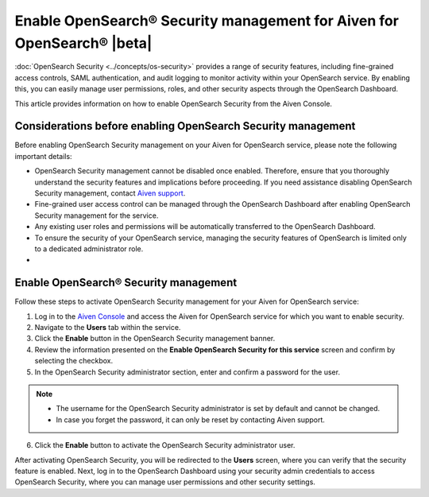 Enable OpenSearch® Security management for Aiven for OpenSearch® |beta|
========================================================================

:doc:`OpenSearch Security <../concepts/os-security>` provides a range of security features, including fine-grained access controls, SAML authentication, and audit logging to monitor activity within your OpenSearch service. By enabling this, you can easily manage user permissions, roles, and other security aspects through the OpenSearch Dashboard.

This article provides information on how to enable OpenSearch Security from the Aiven Console. 

Considerations before enabling OpenSearch Security management
-------------------------------------------------------------

Before enabling OpenSearch Security management on your Aiven for OpenSearch service, please note the following important details:

* OpenSearch Security management cannot be disabled once enabled. Therefore, ensure that you thoroughly understand the security features and implications before proceeding. If you need assistance disabling OpenSearch Security management, contact `Aiven support <https://aiven.io/support-services>`_.
* Fine-grained user access control can be managed through the OpenSearch Dashboard after enabling OpenSearch Security management for the service.  
* Any existing user roles and permissions will be automatically transferred to the OpenSearch Dashboard.
* To ensure the security of your OpenSearch service, managing the security features of OpenSearch is limited only to a dedicated administrator role.
* 


Enable OpenSearch® Security management
--------------------------------------

Follow these steps to activate OpenSearch Security management for your Aiven for OpenSearch service:

1. Log in to the `Aiven Console <https://console.aiven.io/>`_ and access the Aiven for OpenSearch service for which you want to enable security.
2. Navigate to the **Users** tab within the service.
3. Click the **Enable** button in the OpenSearch Security management banner.
4. Review the information presented on the **Enable OpenSearch Security for this service** screen and confirm by selecting the checkbox.
5. In the OpenSearch Security administrator section, enter and confirm a password for the user.

.. note:: 
   * The username for the OpenSearch Security administrator is set by default and cannot be changed.
   * In case you forget the password, it can only be reset by contacting Aiven support.

6. Click the **Enable** button to activate the OpenSearch Security administrator user.

After activating OpenSearch Security, you will be redirected to the **Users** screen, where you can verify that the security feature is enabled. Next, log in to the OpenSearch Dashboard using your security admin credentials to access OpenSearch Security, where you can manage user permissions and other security settings.